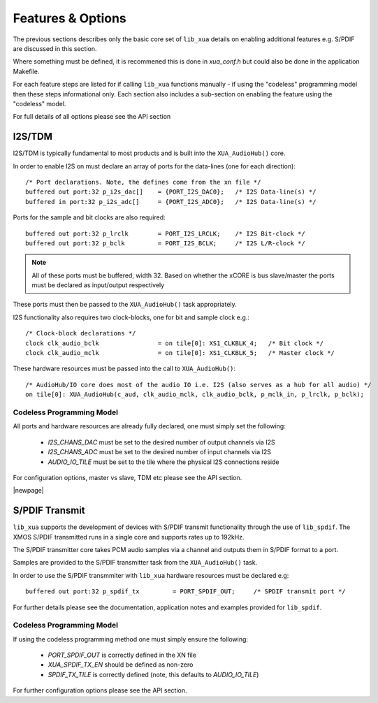 
Features & Options
------------------

The previous sections describes only the basic core set of ``lib_xua`` details on enabling additional features e.g. S/PDIF are discussed in this section.

Where something must be defined, it is recommened this is done in `xua_conf.h` but could also be done in the application Makefile.

For each feature steps are listed for if calling ``lib_xua`` functions manually - if using the "codeless" programming model then these steps informational only. 
Each section also includes a sub-section on enabling the feature using the "codeless" model.

For full details of all options please see the API section

I2S/TDM
~~~~~~~

I2S/TDM is typically fundamental to most products and is built into the ``XUA_AudioHub()`` core.

In order to enable I2S on must declare an array of ports for the data-lines (one for each direction)::

    /* Port declarations. Note, the defines come from the xn file */
    buffered out port:32 p_i2s_dac[]    = {PORT_I2S_DAC0};   /* I2S Data-line(s) */
    buffered in port:32 p_i2s_adc[]    	= {PORT_I2S_ADC0};   /* I2S Data-line(s) */

Ports for the sample and bit clocks are also required::

    buffered out port:32 p_lrclk        = PORT_I2S_LRCLK;    /* I2S Bit-clock */
    buffered out port:32 p_bclk         = PORT_I2S_BCLK;     /* I2S L/R-clock */

.. note::

    All of these ports must be buffered, width 32. Based on whether the xCORE is bus slave/master the ports must be declared as input/output respectively

These ports must then be passed to the ``XUA_AudioHub()`` task appropriately.

I2S functionality also requires two clock-blocks, one for bit and sample clock e.g.::

    /* Clock-block declarations */
    clock clk_audio_bclk                = on tile[0]: XS1_CLKBLK_4;   /* Bit clock */
    clock clk_audio_mclk                = on tile[0]: XS1_CLKBLK_5;   /* Master clock */

These hardware resources must be passed into the call to ``XUA_AudioHub()``::

    /* AudioHub/IO core does most of the audio IO i.e. I2S (also serves as a hub for all audio) */
    on tile[0]: XUA_AudioHub(c_aud, clk_audio_mclk, clk_audio_bclk, p_mclk_in, p_lrclk, p_bclk);


Codeless Programming Model
..........................

All ports and hardware resources are already fully declared, one must simply set the following:

    * `I2S_CHANS_DAC` must be set to the desired number of output channels via I2S
    * `I2S_CHANS_ADC` must be set to the desired number of input channels via I2S
    * `AUDIO_IO_TILE` must be set to the tile where the physical I2S connections reside 
    
For configuration options, master vs slave, TDM etc please see the API section.


|newpage|

S/PDIF Transmit
~~~~~~~~~~~~~~~

``lib_xua`` supports the development of devices with S/PDIF transmit functionality through the use of 
``lib_spdif``. The XMOS S/PDIF transmitted runs in a single core and supports rates up to 192kHz.

The S/PDIF transmitter core takes PCM audio samples via a channel and outputs them
in S/PDIF format to a port. 

Samples are provided to the S/PDIF transmitter task from the ``XUA_AudioHub()`` task.

In order to use the S/PDIF transmmiter with ``lib_xua`` hardware resources must be declared e.g::

    buffered out port:32 p_spdif_tx         = PORT_SPDIF_OUT;     /* SPDIF transmit port */


For further details please see the documentation, application notes and examples provided for ``lib_spdif``.

Codeless Programming Model
..........................

If using the codeless programming method one must simply ensure the following:

    * `PORT_SPDIF_OUT` is correctly defined in the XN file
    * `XUA_SPDIF_TX_EN` should be defined as non-zero
    * `SPDIF_TX_TILE` is correctly defined (note, this defaults to `AUDIO_IO_TILE`)

For further configuration options please see the API section.



